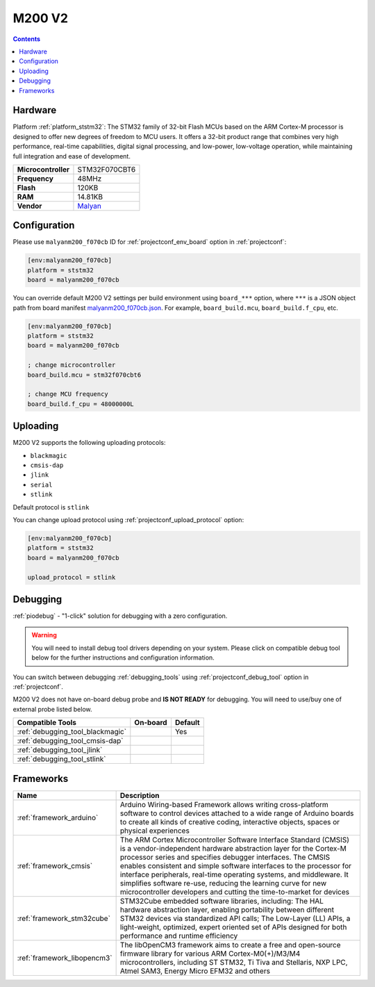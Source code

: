  
.. _board_ststm32_malyanm200_f070cb:

M200 V2
=======

.. contents::

Hardware
--------

Platform :ref:`platform_ststm32`: The STM32 family of 32-bit Flash MCUs based on the ARM Cortex-M processor is designed to offer new degrees of freedom to MCU users. It offers a 32-bit product range that combines very high performance, real-time capabilities, digital signal processing, and low-power, low-voltage operation, while maintaining full integration and ease of development.

.. list-table::

  * - **Microcontroller**
    - STM32F070CBT6
  * - **Frequency**
    - 48MHz
  * - **Flash**
    - 120KB
  * - **RAM**
    - 14.81KB
  * - **Vendor**
    - `Malyan <http://malyansys.com/en/product/fdm-series/m200-v2/?utm_source=platformio.org&utm_medium=docs>`__


Configuration
-------------

Please use ``malyanm200_f070cb`` ID for :ref:`projectconf_env_board` option in :ref:`projectconf`:

.. code-block:: ini

  [env:malyanm200_f070cb]
  platform = ststm32
  board = malyanm200_f070cb

You can override default M200 V2 settings per build environment using
``board_***`` option, where ``***`` is a JSON object path from
board manifest `malyanm200_f070cb.json <https://github.com/platformio/platform-ststm32/blob/master/boards/malyanm200_f070cb.json>`_. For example,
``board_build.mcu``, ``board_build.f_cpu``, etc.

.. code-block:: ini

  [env:malyanm200_f070cb]
  platform = ststm32
  board = malyanm200_f070cb

  ; change microcontroller
  board_build.mcu = stm32f070cbt6

  ; change MCU frequency
  board_build.f_cpu = 48000000L


Uploading
---------
M200 V2 supports the following uploading protocols:

* ``blackmagic``
* ``cmsis-dap``
* ``jlink``
* ``serial``
* ``stlink``

Default protocol is ``stlink``

You can change upload protocol using :ref:`projectconf_upload_protocol` option:

.. code-block:: ini

  [env:malyanm200_f070cb]
  platform = ststm32
  board = malyanm200_f070cb

  upload_protocol = stlink

Debugging
---------

:ref:`piodebug` - "1-click" solution for debugging with a zero configuration.

.. warning::
    You will need to install debug tool drivers depending on your system.
    Please click on compatible debug tool below for the further
    instructions and configuration information.

You can switch between debugging :ref:`debugging_tools` using
:ref:`projectconf_debug_tool` option in :ref:`projectconf`.

M200 V2 does not have on-board debug probe and **IS NOT READY** for debugging. You will need to use/buy one of external probe listed below.

.. list-table::
  :header-rows:  1

  * - Compatible Tools
    - On-board
    - Default
  * - :ref:`debugging_tool_blackmagic`
    - 
    - Yes
  * - :ref:`debugging_tool_cmsis-dap`
    - 
    - 
  * - :ref:`debugging_tool_jlink`
    - 
    - 
  * - :ref:`debugging_tool_stlink`
    - 
    - 

Frameworks
----------
.. list-table::
    :header-rows:  1

    * - Name
      - Description

    * - :ref:`framework_arduino`
      - Arduino Wiring-based Framework allows writing cross-platform software to control devices attached to a wide range of Arduino boards to create all kinds of creative coding, interactive objects, spaces or physical experiences

    * - :ref:`framework_cmsis`
      - The ARM Cortex Microcontroller Software Interface Standard (CMSIS) is a vendor-independent hardware abstraction layer for the Cortex-M processor series and specifies debugger interfaces. The CMSIS enables consistent and simple software interfaces to the processor for interface peripherals, real-time operating systems, and middleware. It simplifies software re-use, reducing the learning curve for new microcontroller developers and cutting the time-to-market for devices

    * - :ref:`framework_stm32cube`
      - STM32Cube embedded software libraries, including: The HAL hardware abstraction layer, enabling portability between different STM32 devices via standardized API calls; The Low-Layer (LL) APIs, a light-weight, optimized, expert oriented set of APIs designed for both performance and runtime efficiency

    * - :ref:`framework_libopencm3`
      - The libOpenCM3 framework aims to create a free and open-source firmware library for various ARM Cortex-M0(+)/M3/M4 microcontrollers, including ST STM32, Ti Tiva and Stellaris, NXP LPC, Atmel SAM3, Energy Micro EFM32 and others
